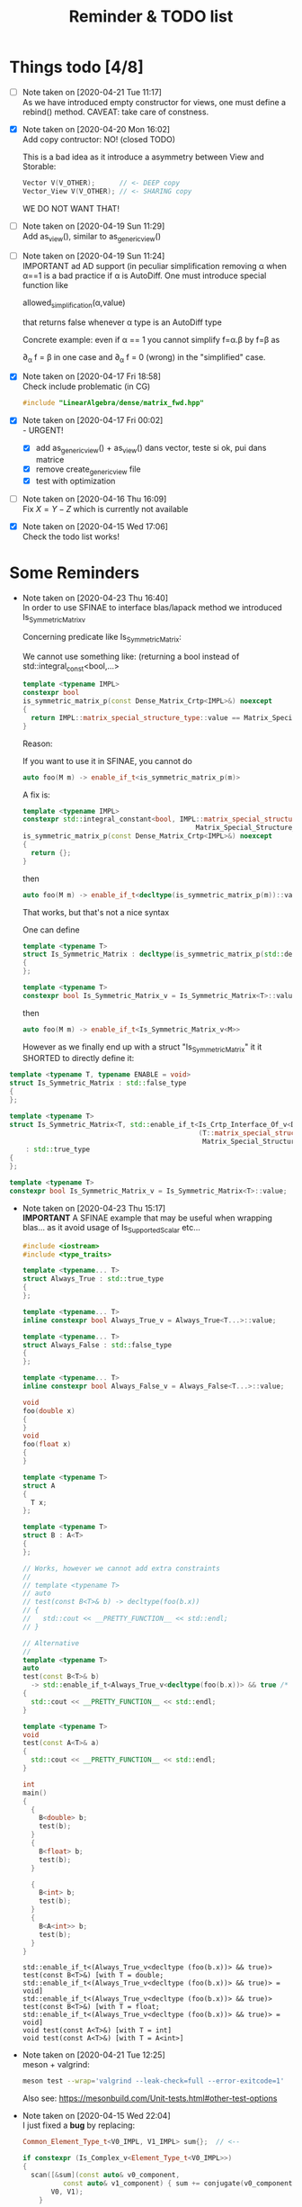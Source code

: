 #+TITLE: Reminder & TODO list

* Things todo [4/8]


  - [ ] Note taken on [2020-04-21 Tue 11:17] \\
    As we have introduced empty constructor for views, one must define a
    rebind() method. CAVEAT: take care of constness.
  - [X] Note taken on [2020-04-20 Mon 16:02] \\
    Add copy contructor: NO! (closed TODO)

    This is a bad idea as it introduce a asymmetry between View and
    Storable:
    #+BEGIN_SRC cpp 
Vector V(V_OTHER);      // <- DEEP copy
Vector_View V(V_OTHER); // <- SHARING copy
    #+END_SRC

    WE DO NOT WANT THAT!
  - [ ] Note taken on [2020-04-19 Sun 11:29] \\
    Add as_view(), similar to as_generic_view()
  - [ ] Note taken on [2020-04-19 Sun 11:24] \\
    IMPORTANT ad AD support (in peculiar simplification removing α
    when α==1 is a bad practice if α is AutoDiff. One must introduce special function like
    
    allowed_simplification(α,value)
    
    that returns false whenever α type is an AutoDiff type
    
    Concrete example: even if α == 1 you cannot simplify f=α.β by f=β as
    
    \partial_α f = β in one case and \partial_α f = 0 (wrong) in the "simplified" case.
  - [X] Note taken on [2020-04-17 Fri 18:58] \\
    Check include problematic (in CG)
    #+BEGIN_SRC cpp :eval never
#include "LinearAlgebra/dense/matrix_fwd.hpp"
    #+END_SRC
  - [X] Note taken on [2020-04-17 Fri 00:02] \\
    - URGENT!
      - [X] add as_generic_view() + as_view() dans vector, teste si ok, pui dans matrice
      - [X] remove create_generic_view file
      - [X] test with optimization
  - [ ] Note taken on [2020-04-16 Thu 16:09] \\
    Fix $X=Y-Z$ which is currently not available
  - [X] Note taken on [2020-04-15 Wed 17:06] \\
    Check the todo list works!

* Some Reminders

  - Note taken on [2020-04-23 Thu 16:40] \\
    In order to use SFINAE to interface blas/lapack method we introduced Is_Symmetric_Matrix_v
    
    Concerning predicate like Is_Symmetric_Matrix:
    
    We cannot use something like: (returning a bool instead of std::integral_const<bool,...>
    
    #+BEGIN_SRC cpp :eval never
    template <typename IMPL>
    constexpr bool
    is_symmetric_matrix_p(const Dense_Matrix_Crtp<IMPL>&) noexcept
    {
      return IMPL::matrix_special_structure_type::value == Matrix_Special_Structure_Enum::Symmetric;
    }
    #+END_SRC  
      
    Reason:
    
    If you want to use it in SFINAE, you cannot do 
    #+BEGIN_SRC cpp :eval never
    auto foo(M m) -> enable_if_t<is_symmetric_matrix_p(m)>
    #+END_SRC
      
    A fix is:
    
    #+BEGIN_SRC cpp :eval never
    template <typename IMPL>
    constexpr std::integral_constant<bool, IMPL::matrix_special_structure_type::value ==
                                               Matrix_Special_Structure_Enum::Symmetric>
    is_symmetric_matrix_p(const Dense_Matrix_Crtp<IMPL>&) noexcept
    {
      return {};
    }
    #+END_SRC 
    
    then
    
    #+BEGIN_SRC cpp :eval never
    auto foo(M m) -> enable_if_t<decltype(is_symmetric_matrix_p(m))::value>
    #+END_SRC
    
    That works, but that's not a nice syntax
    
    One can define 
    #+BEGIN_SRC cpp :eval never
    template <typename T>
    struct Is_Symmetric_Matrix : decltype(is_symmetric_matrix_p(std::declval<T>()))
    {
    };
    
    template <typename T>
    constexpr bool Is_Symmetric_Matrix_v = Is_Symmetric_Matrix<T>::value;
    #+END_SRC
    
    then
    
    #+BEGIN_SRC cpp :eval never
    auto foo(M m) -> enable_if_t<Is_Symmetric_Matrix_v<M>>
    #+END_SRC

    However as we finally end up with a struct "Is_Symmetric_Matrix"
    it it SHORTED to directly define it:
#+BEGIN_SRC cpp :eval never
template <typename T, typename ENABLE = void>
struct Is_Symmetric_Matrix : std::false_type
{
};

template <typename T>
struct Is_Symmetric_Matrix<T, std::enable_if_t<Is_Crtp_Interface_Of_v<Dense_Matrix_Crtp, T> and
                                               (T::matrix_special_structure_type::value ==
                                                Matrix_Special_Structure_Enum::Symmetric)>>
    : std::true_type
{
};

template <typename T>
constexpr bool Is_Symmetric_Matrix_v = Is_Symmetric_Matrix<T>::value;
#+END_SRC


  - Note taken on [2020-04-23 Thu 15:17] \\
    *IMPORTANT*
    A SFINAE example that may be useful when wrapping blas...
    as it avoid usage of Is_Supported_Scalar etc...

    #+BEGIN_SRC cpp :wrap "EXAMPLE" :results raw :eval no-export :flags "-std=c++17" :main no
#include <iostream>
#include <type_traits>

template <typename... T>
struct Always_True : std::true_type
{
};

template <typename... T>
inline constexpr bool Always_True_v = Always_True<T...>::value;

template <typename... T>
struct Always_False : std::false_type
{
};

template <typename... T>
inline constexpr bool Always_False_v = Always_False<T...>::value;

void
foo(double x)
{
}
void
foo(float x)
{
}

template <typename T>
struct A
{
  T x;
};

template <typename T>
struct B : A<T>
{
};

// Works, however we cannot add extra constraints
//
// template <typename T>
// auto
// test(const B<T>& b) -> decltype(foo(b.x))
// {
//   std::cout << __PRETTY_FUNCTION__ << std::endl;
// }

// Alternative
//
template <typename T>
auto
test(const B<T>& b)
  -> std::enable_if_t<Always_True_v<decltype(foo(b.x))> && true /* <- extra constraints */>
{
  std::cout << __PRETTY_FUNCTION__ << std::endl;
}

template <typename T>
void
test(const A<T>& a)
{
  std::cout << __PRETTY_FUNCTION__ << std::endl;
}

int
main()
{
  {
    B<double> b;
    test(b);
  }
  {
    B<float> b;
    test(b);
  }

  {
    B<int> b;
    test(b);
  }
  {
    B<A<int>> b;
    test(b);
  }
}
    #+END_SRC

    #+RESULTS:
    #+BEGIN_EXAMPLE
    std::enable_if_t<(Always_True_v<decltype (foo(b.x))> && true)> test(const B<T>&) [with T = double; std::enable_if_t<(Always_True_v<decltype (foo(b.x))> && true)> = void]
    std::enable_if_t<(Always_True_v<decltype (foo(b.x))> && true)> test(const B<T>&) [with T = float; std::enable_if_t<(Always_True_v<decltype (foo(b.x))> && true)> = void]
    void test(const A<T>&) [with T = int]
    void test(const A<T>&) [with T = A<int>]
    #+END_EXAMPLE

  - Note taken on [2020-04-21 Tue 12:25] \\
    meson + valgrind:
    
    #+BEGIN_SRC sh :eval never
meson test --wrap='valgrind --leak-check=full --error-exitcode=1' 
    #+END_SRC
    
    Also see:
    https://mesonbuild.com/Unit-tests.html#other-test-options
  - Note taken on [2020-04-15 Wed 22:04] \\
    I just fixed a *bug* by replacing:
    
    #+BEGIN_SRC cpp :eval never
Common_Element_Type_t<V0_IMPL, V1_IMPL> sum{};  // <--
    
if constexpr (Is_Complex_v<Element_Type_t<V0_IMPL>>)
{
  scan([&sum](const auto& v0_component,
	      const auto& v1_component) { sum += conjugate(v0_component) * v1_component; },
       V0, V1);
    }
    #+END_SRC
    
    by
    
    #+BEGIN_SRC cpp :eval never
Common_Element_Type_t<V0_IMPL, V1_IMPL> sum;  // <--
sum = 0;                                      // <--
    
if constexpr (Is_Complex_v<Element_Type_t<V0_IMPL>>)
{
  scan([&sum](const auto& v0_component,
	      const auto& v1_component) { sum += conjugate(v0_component) * v1_component; },
       V0, V1);
    }
    #+END_SRC
    
    *This is the right way to do.*

    Explanation
    
    When the type is =double=, =int=, =sum{}= is okay. However when the =sum= type
    is =AD<T>= (autodiff) or another vector/matrix the one must proceed in
    two step: =sum;= which is the default constructor that does a minimal
    work, *then* fill it with zero by =sum=0=.

  - Note taken on [2020-04-15 Wed 16:33] \\
    Begin,End versus Begin,Size convention:
    
    #+BEGIN_EXAMPLE
         CAVEAT: for views our convention is *always* to use [begin,end[ and NOT (begin,size)
                 by example view(2,4) mean {v_2,v_3}, begin=2, end=4 (and NOT {v_2,v_3,v_4,v_5}, begin=2, size=4)) 
    #+END_EXAMPLE

  - Note taken on [2020-04-15 Wed 16:31] \\
    Comparison operators, one bug to clarify:
    
    #+BEGIN_EXAMPLE
    
    CAVEAT: DO NOT DEFINE >= AS !< (FOR ARRAY).                               
                                                                         
    Reason: if you do so you will have:                                          
       (1)  (1,1) <  (1,1)  FALSE                                             
            but, if >= is !<                                                  
       (2)  (1,0) >= (1,1) TRUE <- which is NOT what we expect                
                                                                              
       (1)  (a0 < b0) and (a1 < b1)                                           
    but !(1) is                                                               
       (2)  (a0 >= b0) or (a1 >= b1) (but we want (a0 >= b0) _AND_ (a1 >= b1))
                                                                              
    #+END_EXAMPLE

  - Note taken on [2020-04-15 Wed 16:29] \\
    ADL example
    
    #+BEGIN_SRC cpp :eval never
namespace LinearAlgebra
{
  namespace Detail
  {
    struct Detail_ADL
    {
    };
    
    template <typename IMPL_0, typename IMPL_1>
    bool
    impl_comparison(const Detail_ADL detail_ADL, const Vector_Crtp<IMPL_0>& vector_0,
    		    const Vector_Crtp<IMPL_1>& vector_1)
    {
      return impl_comparison(detail_ADL, vector_0.impl(), vector_1.impl());
    }
  }
    
  template <typename IMPL_0, typename IMPL_1>
  bool
  operator==(const Vector_Crtp<IMPL_0>& vector_0, const Vector_Crtp<IMPL_1>& vector_1)
  {
    return impl_comparison(Detail::Detail_ADL(), vector_0, vector_1);
  }
    
  namespace Detail
  {
    template <typename IMPL_0, typename IMPL_1>
    bool
    impl_comparison(const Detail_ADL detail_ADL, const Dense_Vector_Crtp<IMPL_0>& vector_0,
    		    const Dense_Vector_Crtp<IMPL_1>& vector_1)
    {
      return true;
    }
  }
}
    #+END_SRC
    
    Archived, for the moment we do not systematically use this kind of stuff

  - Note taken on [2020-04-15 Wed 16:29] \\
    To prevent object slicing it is important to define this kind of stuff
    
    #+BEGIN_SRC cpp :eval never
template <typename IMPL>
class Dense_Vector_Crtp
{
protected: // <- CAVEAT
  Dense_Vector_Crtp()                         = default;
  Dense_Vector_Crtp(const Dense_Vector_Crtp&) = default;
  Dense_Vector_Crtp(Dense_Vector_Crtp&) = default;
  Dense_Vector_Crtp& operator=(const Dense_Vector_Crtp&) = default;
  Dense_Vector_Crtp& operator=(Dense_Vector_Crtp&) = default;
};
    #+END_SRC

* Meson & external dependency (here slate/blaspp)

  Two solutions:
  - suproject
  - external dependency

** subproject 

   This worked, but certainly need some cleaning

*** =/meson.build=
    #+BEGIN_EXAMPLE
project('LinearAlgebra', 'cpp',
	version : '0.0.1',
	default_options : ['cpp_std=c++17'])

gtest_proj = subproject('gtest')
gtest_dep = gtest_proj.get_variable('gtest_main_dep')

################
# Slate Blaspp #
################
#
cmake = import('cmake')

# note: you can add cmake options here:
#       cmake.subproject('blaspp', cmake_options: '-DSOME_CMAKE_VAR=something')
# todo: add NDEBUG etc for release 
blaspp_proj = cmake.subproject('blaspp')
# Note: you have to search CMakeList.txt add_library(...)
#       to find the right library name 'blaspp' in .dependency('blaspp')
#
# Meson doc:
# https://github.com/mesonbuild/meson/tree/36749a1625534386c1adefcd8ced5b45144501d1/test%20cases/cmake
blaspp_dep = blaspp_proj.dependency('blaspp')
install_headers(blaspp_proj.include_directories('blaspp')) # 'subprojects/blaspp/include')

subdir('src')
subdir('test')
subdir('bin')
subdir('sandbox')
subdir('examples')
    #+END_EXAMPLE

*** =/src/LinerarAlgebra/meson.build=
    #+BEGIN_EXAMPLE
LinearAlgebra_headers = [ ... ]
LinearAlgebra_sources = [ ... ]

subdir('...')

LinearAlgebra_lib = library('LinearAlgebra',
			    include_directories : inc,
			    install : true,
			    sources: [LinearAlgebra_headers,LinearAlgebra_sources])

LinearAlgebra_dep = declare_dependency(include_directories : inc,
				       link_with : [LinearAlgebra_lib,],
				       dependencies : [blas_lib,])         # <-- HERE

install_headers(LinearAlgebra_headers, subdir : 'LinearAlgebra')
    #+END_EXAMPLE

*** =/subproject/blaspp.wrap=

    #+BEGIN_EXAMPLE
# See: https://github.com/mesonbuild/meson/tree/master/manual%20tests/6%20hg%20wrap

[wrap-hg]
directory=blaspp
url=https://bitbucket.org/icl/blaspp
revision=tip
    #+END_EXAMPLE

*** =/examples/meson.build=

    #+BEGIN_EXAMPLE
#include "blas.hh"

#include <iostream>

// The 3x2 matrix, column major
// { 1, 2 }
// { 3, 4 }
// { 5, 6 }
double M_32[6] = {1, 3, 5, 2, 4, 6};

int main()
{
  std::cout << "\n\n norm " << blas::nrm2(6,M_32,1);
}
    #+END_EXAMPLE

    #+BEGIN_EXAMPLE
executable('blaspp_example',
	   'blaspp_example.cpp',
	   dependencies : [LinearAlgebra_dep, blaspp_dep])
    #+END_EXAMPLE

** External dependency

   This worked, but certainly need some cleaning.

   This library depends on 
   - [[https://bitbucket.org/icl/blaspp/src/default/][slate/blaspp]] 
   - [[https://bitbucket.org/icl/lapackpp/src/default/][slate/lapackpp]]

   To install =lapackpp= (without the tests)
   #+BEGIN_SRC sh :eval never
hg clone https://bitbucket.org/icl/lapackpp
mkdir build
cd build/
cmake -DBUILD_LAPACKPP_TESTS=false ..
make
make install 
   #+END_SRC

   TODO: how to install optimized version. To check: one has to define:
   - for =blaspp= =-DBLAS_ERROR_NDEBUG= (used in =blas_util.hh=)
   - for =lapackpp= =-DLAPACK_ERROR_NDEBUG= (used in =lapack_util.hh=)

   The default install directory of =blaspp= and =lapackpp= is
   =/opt/slate/=. This is the directory used by the meson script.  You can
   always modify these paths in the root meson.build file (in
   =LinearAlgebra/meson.build=). By example:
   #+BEGIN_SRC meson :eval never
#
# blaspp
#
blaspp_lib = 'blaspp'
blaspp_lib_dir = '/opt/slate/lib'         # <- modify me
blaspp_header_dir = '/opt/slate/include'  # <- modify me
   #+END_SRC


*** =/meson.build/=

    #+BEGIN_EXAMPLE
project('LinearAlgebra', 'cpp',
	version : '0.0.1',
	default_options : ['cpp_std=c++17'])

gtest_proj = subproject('gtest')
gtest_dep = gtest_proj.get_variable('gtest_main_dep')

#
# blaspp
#
blaspp_lib = 'blaspp'
blaspp_lib_dir = '/opt/slate/lib'
blaspp_header_dir = '/opt/slate/include'

blaspp_dep = declare_dependency(link_args : ['-L' + blaspp_lib_dir, '-l' + blaspp_lib],
 				include_directories : include_directories(blaspp_header_dir))

subdir('src')
subdir('test')
subdir('bin')
subdir('sandbox')
subdir('examples')
    #+END_EXAMPLE

*** =/src/LinearAlgebra/meson.build=

    #+BEGIN_EXAMPLE
LinearAlgebra_headers = [...]
LinearAlgebra_sources = [...]

subdir(...)

LinearAlgebra_lib = library('LinearAlgebra',
			    include_directories : inc,
			    install : true,
			    sources: [LinearAlgebra_headers,LinearAlgebra_sources])

LinearAlgebra_dep = declare_dependency(include_directories : inc,
				       link_with : [LinearAlgebra_lib,],
				       dependencies : [blas_lib,blaspp_dep])  # <--- HERE

install_headers(LinearAlgebra_headers, subdir : 'LinearAlgebra')
    #+END_EXAMPLE

*** =/example/meson.build=

    #+BEGIN_EXAMPLE
executable('test_blaspp',
	   'test_blaspp.cpp',
	   build_rpath : '/opt/slate/lib',         # <-- CAVEAT
	   install_rpath : '/opt/slate/lib',       # <-- CAVEAT
	   dependencies : [LinearAlgebra_dep, blaspp_dep])
    #+END_EXAMPLE

*** =/subproject/=

    There is nothing related to blas (appart gtest)
